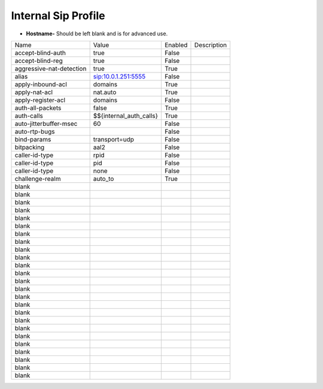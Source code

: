#######################
Internal Sip Profile
#######################




.. image:: ../_static/images/fusionpbx_internal_sip_profile.jpg
        :scale: 80%



*  **Hostname-** Should be left blank and is for advanced use.

+-------------------------+-------------------------+-----------+--------------------------------------------------------------+
|           Name          |         Value           |  Enabled  | Description                                                  |
+-------------------------+-------------------------+-----------+--------------------------------------------------------------+
| accept-blind-auth       | true                    |    False  |                                                              |
+-------------------------+-------------------------+-----------+--------------------------------------------------------------+
| accept-blind-reg        | true                    |    False  |                                                              |
+-------------------------+-------------------------+-----------+--------------------------------------------------------------+
| aggressive-nat-detection| true                    |    True   |                                                              |
+-------------------------+-------------------------+-----------+--------------------------------------------------------------+
| alias                   | sip:10.0.1.251:5555     |    False  |                                                              |
+-------------------------+-------------------------+-----------+--------------------------------------------------------------+
| apply-inbound-acl	  |       domains           |    True   |                                                              |
+-------------------------+-------------------------+-----------+--------------------------------------------------------------+
|  apply-nat-acl          |      nat.auto           |    True   |                                                              |
+-------------------------+-------------------------+-----------+--------------------------------------------------------------+
|  apply-register-acl	  |    domains              |    False  |                                                              |
+-------------------------+-------------------------+-----------+--------------------------------------------------------------+
|  auth-all-packets	  |    false                |    True   |                                                              |
+-------------------------+-------------------------+-----------+--------------------------------------------------------------+
|  auth-calls	          | $${internal_auth_calls} |    True   |                                                              |
+-------------------------+-------------------------+-----------+--------------------------------------------------------------+
|  auto-jitterbuffer-msec |   60                    |    False  |                                                              |
+-------------------------+-------------------------+-----------+--------------------------------------------------------------+
|  auto-rtp-bugs          |                         |    False  |                                                              |
+-------------------------+-------------------------+-----------+--------------------------------------------------------------+
|  bind-params            | transport=udp           |    False  |                                                              |
+-------------------------+-------------------------+-----------+--------------------------------------------------------------+
|  bitpacking	          |   aal2                  |    False  |                                                              |
+-------------------------+-------------------------+-----------+--------------------------------------------------------------+
|  caller-id-type         |   rpid                  |  False    |                                                              |
+-------------------------+-------------------------+-----------+--------------------------------------------------------------+
|  caller-id-type	  |    pid                  |  False    |                                                              |
+-------------------------+-------------------------+-----------+--------------------------------------------------------------+
|  caller-id-type	  |   none                  |  False    |                                                              |
+-------------------------+-------------------------+-----------+--------------------------------------------------------------+
| challenge-realm	  |   auto_to               |  True     |                                                              |
+-------------------------+-------------------------+-----------+--------------------------------------------------------------+
|  blank                  |                         |           |                                                              |
+-------------------------+-------------------------+-----------+--------------------------------------------------------------+
|  blank                  |                         |           |                                                              |
+-------------------------+-------------------------+-----------+--------------------------------------------------------------+
|  blank                  |                         |           |                                                              |
+-------------------------+-------------------------+-----------+--------------------------------------------------------------+
|  blank                  |                         |           |                                                              |
+-------------------------+-------------------------+-----------+--------------------------------------------------------------+
|  blank                  |                         |           |                                                              |
+-------------------------+-------------------------+-----------+--------------------------------------------------------------+
|  blank                  |                         |           |                                                              |
+-------------------------+-------------------------+-----------+--------------------------------------------------------------+
|  blank                  |                         |           |                                                              |
+-------------------------+-------------------------+-----------+--------------------------------------------------------------+
|  blank                  |                         |           |                                                              |
+-------------------------+-------------------------+-----------+--------------------------------------------------------------+
|  blank                  |                         |           |                                                              |
+-------------------------+-------------------------+-----------+--------------------------------------------------------------+
|  blank                  |                         |           |                                                              |
+-------------------------+-------------------------+-----------+--------------------------------------------------------------+
|  blank                  |                         |           |                                                              |
+-------------------------+-------------------------+-----------+--------------------------------------------------------------+
|  blank                  |                         |           |                                                              |
+-------------------------+-------------------------+-----------+--------------------------------------------------------------+
|  blank                  |                         |           |                                                              |
+-------------------------+-------------------------+-----------+--------------------------------------------------------------+
|  blank                  |                         |           |                                                              |
+-------------------------+-------------------------+-----------+--------------------------------------------------------------+
|  blank                  |                         |           |                                                              |
+-------------------------+-------------------------+-----------+--------------------------------------------------------------+
|  blank                  |                         |           |                                                              |
+-------------------------+-------------------------+-----------+--------------------------------------------------------------+
|  blank                  |                         |           |                                                              |
+-------------------------+-------------------------+-----------+--------------------------------------------------------------+
|  blank                  |                         |           |                                                              |
+-------------------------+-------------------------+-----------+--------------------------------------------------------------+
|  blank                  |                         |           |                                                              |
+-------------------------+-------------------------+-----------+--------------------------------------------------------------+
|  blank                  |                         |           |                                                              |
+-------------------------+-------------------------+-----------+--------------------------------------------------------------+
|  blank                  |                         |           |                                                              |
+-------------------------+-------------------------+-----------+--------------------------------------------------------------+
|  blank                  |                         |           |                                                              |
+-------------------------+-------------------------+-----------+--------------------------------------------------------------+
|  blank                  |                         |           |                                                              |
+-------------------------+-------------------------+-----------+--------------------------------------------------------------+
|  blank                  |                         |           |                                                              |
+-------------------------+-------------------------+-----------+--------------------------------------------------------------+
|  blank                  |                         |           |                                                              |
+-------------------------+-------------------------+-----------+--------------------------------------------------------------+

  	
